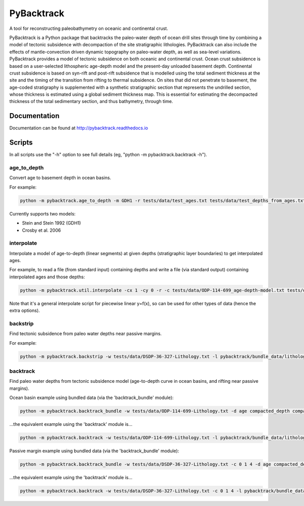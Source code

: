PyBacktrack
===========

A tool for reconstructing paleobathymetry on oceanic and continental crust.

PyBacktrack is a Python package that backtracks the paleo-water depth of ocean drill sites through time
by combining a model of tectonic subsidence with decompaction of the site stratigraphic lithologies.
PyBacktrack can also include the effects of mantle-convection driven dynamic topography on paleo-water depth,
as well as sea-level variations. PyBacktrack provides a model of tectonic subsidence on both oceanic and continental crust.
Ocean crust subsidence is based on a user-selected lithospheric age-depth model and the present-day unloaded basement depth.
Continental crust subsidence is based on syn-rift and post-rift subsidence that is modelled using the total sediment thickness at the site
and the timing of the transition from rifting to thermal subsidence. On sites that did not penetrate to basement,
the age-coded stratigraphy is supplemented with a synthetic stratigraphic section that represents the undrilled section,
whose thickness is estimated using a global sediment thickness map. This is essential for estimating the decompacted thickness
of the total sedimentary section, and thus bathymetry, through time.

Documentation
-------------

Documentation can be found at http://pybacktrack.readthedocs.io

Scripts
-------

In all scripts use the "-h" option to see full details (eg, "python -m pybacktrack.backtrack -h").

age_to_depth
^^^^^^^^^^^^

Convert age to basement depth in ocean basins.

For example:

.. code-block:: python

    python -m pybacktrack.age_to_depth -m GDH1 -r tests/data/test_ages.txt tests/data/test_depths_from_ages.txt

Currently supports two models:

* Stein and Stein 1992 (GDH1)
* Crosby et al. 2006

interpolate
^^^^^^^^^^^

Interpolate a model of age-to-depth (linear segments) at given depths (stratigraphic layer boundaries) to get interpolated ages.

For example, to read a file (from standard input) containing depths and write a file (via standard output) containing interpolated ages and those depths:

.. code-block:: python

    python -m pybacktrack.util.interpolate -cx 1 -cy 0 -r -c tests/data/ODP-114-699_age-depth-model.txt tests/data/ODP-114-699_strat_boundaries.txt tests/data/ODP-114-699_strat_boundaries_age_depth.txt

Note that it's a general interpolate script for piecewise linear y=f(x), so can be used for other types of data (hence the extra options).

backstrip
^^^^^^^^^

Find tectonic subsidence from paleo water depths near passive margins.

For example:

.. code-block:: python

    python -m pybacktrack.backstrip -w tests/data/DSDP-36-327-Lithology.txt -l pybacktrack/bundle_data/lithologies/lithologies.txt -d age compacted_depth compacted_thickness decompacted_thickness decompacted_density average_tectonic_subsidence average_water_depth lithology -s pybacktrack/bundle_data/sediment_thickness/sedthick_world_v3_5min_epsg4326_cf.nc -sl pybacktrack/bundle_data/sea_level/Haq87_SealevelCurve_Longterm.dat -o tests/data/DSDP-36-327_backstrip_amended.txt -- tests/data/DSDP-36-327_backstrip_decompat.txt

backtrack
^^^^^^^^^

Find paleo water depths from tectonic subsidence model (age-to-depth curve in ocean basins, and rifting near passive margins).

Ocean basin example using bundled data (via the 'backtrack_bundle' module):

.. code-block:: python

    python -m pybacktrack.backtrack_bundle -w tests/data/ODP-114-699-Lithology.txt -d age compacted_depth compacted_thickness decompacted_thickness decompacted_density water_depth tectonic_subsidence lithology -y M2 -sl Haq87_SealevelCurve_Longterm -o tests/data/ODP-114-699_backtrack_amended.txt -- tests/data/ODP-114-699_backtrack_decompat.txt

...the equivalent example using the 'backtrack' module is...

.. code-block:: python

    python -m pybacktrack.backtrack -w tests/data/ODP-114-699-Lithology.txt -l pybacktrack/bundle_data/lithologies/lithologies.txt -d age compacted_depth compacted_thickness decompacted_thickness decompacted_density water_depth tectonic_subsidence lithology -a pybacktrack/bundle_data/age/agegrid_6m.grd -t pybacktrack/bundle_data/topography/ETOPO1_0.1.grd -s pybacktrack/bundle_data/sediment_thickness/sedthick_world_v3_5min_epsg4326_cf.nc -k pybacktrack/bundle_data/crustal_thickness/crsthk.grd -y pybacktrack/bundle_data/dynamic_topography/models/M2.grids pybacktrack/bundle_data/dynamic_topography/reconstructions/2013.2-r213/static_polygons.shp pybacktrack/bundle_data/dynamic_topography/reconstructions/2013.2-r213/rotations.rot -sl pybacktrack/bundle_data/sea_level/Haq87_SealevelCurve_Longterm.dat -o tests/data/ODP-114-699_backtrack_amended.txt -- tests/data/ODP-114-699_backtrack_decompat.txt
  
Passive margin example using bundled data (via the 'backtrack_bundle' module):

.. code-block:: python

    python -m pybacktrack.backtrack_bundle -w tests/data/DSDP-36-327-Lithology.txt -c 0 1 4 -d age compacted_depth compacted_thickness decompacted_thickness decompacted_density water_depth tectonic_subsidence lithology -y M2 -sl Haq87_SealevelCurve_Longterm -o tests/data/DSDP-36-327_backtrack_amended.txt -- tests/data/DSDP-36-327_backtrack_decompat.txt

...the equivalent example using the 'backtrack' module is...

.. code-block:: python

    python -m pybacktrack.backtrack -w tests/data/DSDP-36-327-Lithology.txt -c 0 1 4 -l pybacktrack/bundle_data/lithologies/lithologies.txt -d age compacted_depth compacted_thickness decompacted_thickness decompacted_density water_depth tectonic_subsidence lithology -a pybacktrack/bundle_data/age/agegrid_6m.grd -t pybacktrack/bundle_data/topography/ETOPO1_0.1.grd -s pybacktrack/bundle_data/sediment_thickness/sedthick_world_v3_5min_epsg4326_cf.nc -k pybacktrack/bundle_data/crustal_thickness/crsthk.grd -y pybacktrack/bundle_data/dynamic_topography/models/M2.grids pybacktrack/bundle_data/dynamic_topography/reconstructions/2013.2-r213/static_polygons.shp pybacktrack/bundle_data/dynamic_topography/reconstructions/2013.2-r213/rotations.rot -sl pybacktrack/bundle_data/sea_level/Haq87_SealevelCurve_Longterm.dat -o tests/data/DSDP-36-327_backtrack_amended.txt -- tests/data/DSDP-36-327_backtrack_decompat.txt
